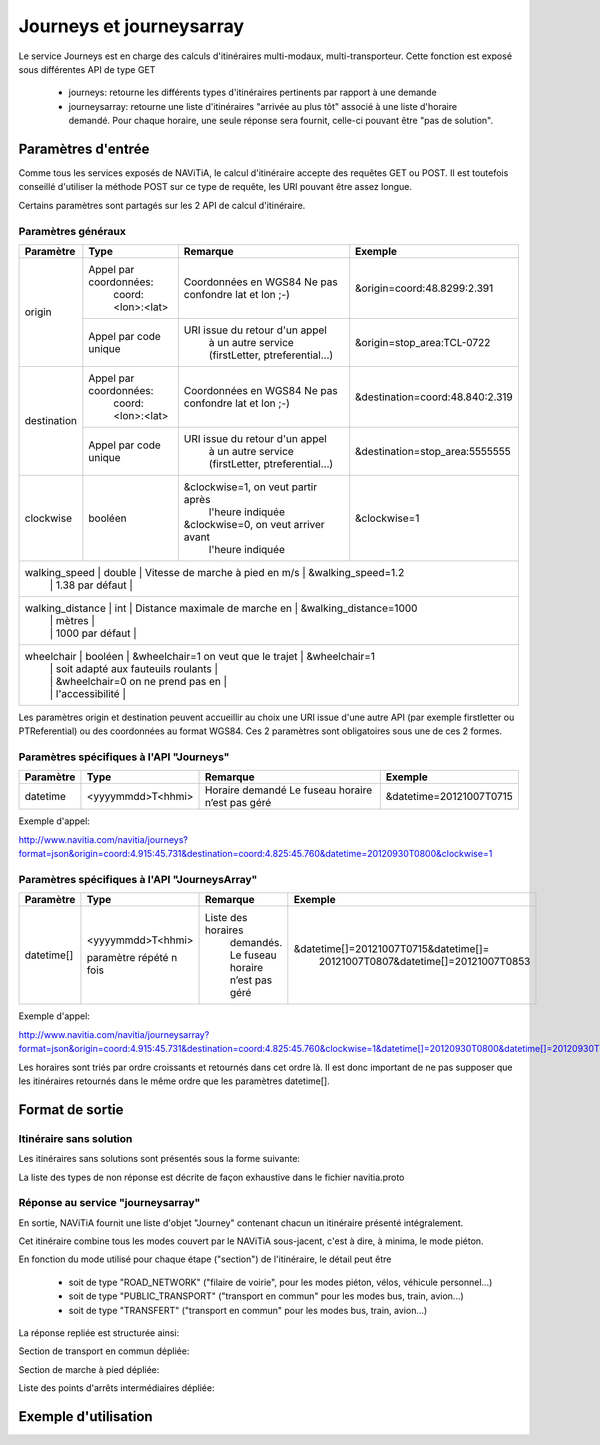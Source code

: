 Journeys et journeysarray
=========================

Le service Journeys est en charge des calculs d'itinéraires multi-modaux, multi-transporteur.
Cette fonction est exposé sous différentes API de type GET

  * journeys: retourne les différents types d'itinéraires pertinents par rapport à une demande
  * journeysarray: retourne une liste d'itinéraires "arrivée au plus tôt" associé à une liste d'horaire demandé. Pour chaque horaire, une seule réponse sera fournit, celle-ci pouvant être "pas de solution".

Paramètres d'entrée
*******************

Comme tous les services exposés de NAViTiA, le calcul d'itinéraire accepte des requêtes GET ou POST. 
Il est toutefois conseillé d'utiliser la méthode POST sur ce type de requête, les URI pouvant être assez longue.

Certains paramètres sont partagés sur les 2 API de calcul d'itinéraire. 

Paramètres généraux
-------------------

+------------------+------------------------+-------------------------------------+---------------------------------+
| Paramètre        | Type                   | Remarque                            | Exemple                         |
+==================+========================+=====================================+=================================+
| origin           | Appel par coordonnées: | Coordonnées en WGS84                | &origin=coord:48.8299:2.391     |
|                  |    coord:<lon>:<lat>   | Ne pas confondre lat et lon ;-)     |                                 |
|                  +------------------------+-------------------------------------+---------------------------------+
|                  | Appel par code unique  | URI issue du retour d'un appel      | &origin=stop_area:TCL-0722      |
|                  |                        |   à un autre service                |                                 |
|                  |                        |   (firstLetter, ptreferential...)   |                                 |
+------------------+------------------------+-------------------------------------+---------------------------------+
| destination      | Appel par coordonnées: | Coordonnées en WGS84                | &destination=coord:48.840:2.319 |
|                  |    coord:<lon>:<lat>   | Ne pas confondre lat et lon ;-)     |                                 |
|                  +------------------------+-------------------------------------+---------------------------------+
|                  | Appel par code unique  | URI issue du retour d'un appel      | &destination=stop_area:5555555  |
|                  |                        |   à un autre service                |                                 |
|                  |                        |   (firstLetter, ptreferential...)   |                                 |
+------------------+------------------------+-------------------------------------+---------------------------------+
| clockwise        | booléen                | &clockwise=1, on veut partir après  | &clockwise=1                    |
|                  |                        |       l'heure indiquée              |                                 |
|                  |                        | &clockwise=0, on veut arriver avant |                                 |
|                  |                        |       l'heure indiquée              |                                 |
+------------------+------------------------+-------------------------------------+---------------------------------+
| walking_speed    | double                 | Vitesse de marche à pied en m/s     | &walking_speed=1.2              |
|                  |                        | 1.38 par défaut                     |                                 |
+-------------------------------------------------------------------------------------------------------------------+
| walking_distance | int                    | Distance maximale de marche en      | &walking_distance=1000          |		
|                  |                        | mètres                              |                                 |
|                  |                        | 1000 par défaut                     |                                 |
+-------------------------------------------------------------------------------------------------------------------+
| wheelchair       | booléen                | &wheelchair=1 on veut que le trajet | &wheelchair=1                   |
|                  |                        | soit adapté aux fauteuils roulants  |                                 |
|                  |                        | &wheelchair=0 on ne prend pas en    |                                 |
|                  |                        | l'accessibilité                     |                                 |
+------------------+------------------------+-------------------------------------+---------------------------------+

Les paramètres origin et destination peuvent accueillir au choix une URI issue d'une autre API 
(par exemple firstletter ou PTReferential) ou des coordonnées au format WGS84. Ces 2 paramètres sont obligatoires sous une de ces 2 formes.

Paramètres spécifiques à l'API "Journeys"
-----------------------------------------

+-------------+------------------------+-------------------------------------+---------------------------------+
| Paramètre   | Type                   | Remarque                            | Exemple                         |
+=============+========================+=====================================+=================================+
| datetime    | <yyyymmdd>T<hhmi>      | Horaire demandé                     | &datetime=20121007T0715         |
|             |                        | Le fuseau horaire n’est pas géré    |                                 |
+-------------+------------------------+-------------------------------------+---------------------------------+

Exemple d'appel:

http://www.navitia.com/navitia/journeys?format=json&origin=coord:4.915:45.731&destination=coord:4.825:45.760&datetime=20120930T0800&clockwise=1

Paramètres spécifiques à l'API "JourneysArray"
----------------------------------------------

+-------------+------------------------+--------------------------+--------------------------------------------+
| Paramètre   | Type                   | Remarque                 | Exemple                                    |
+=============+========================+==========================+============================================+
| datetime[]  | <yyyymmdd>T<hhmi>      | Liste des horaires       | &datetime[]=20121007T0715&datetime[]=      |
|             |                        |   demandés. Le fuseau    |   20121007T0807&datetime[]=20121007T0853   |
|             | paramètre répété n fois|   horaire n’est pas géré |                                            |
+-------------+------------------------+--------------------------+--------------------------------------------+

Exemple d'appel:

http://www.navitia.com/navitia/journeysarray?format=json&origin=coord:4.915:45.731&destination=coord:4.825:45.760&clockwise=1&datetime[]=20120930T0800&datetime[]=20120930T0900&datetime[]=20120930T1000

Les horaires sont triés par ordre croissants et retournés dans cet ordre là. Il est donc important de ne pas supposer que les itinéraires retournés
dans le même ordre que les paramètres datetime[].


Format de sortie
****************

Itinéraire sans solution
------------------------

Les itinéraires sans solutions sont présentés sous la forme suivante:

.. image:: ../_static/ex_journey_noresponse.png

La liste des types de non réponse est décrite de façon exhaustive dans le fichier navitia.proto

Réponse au service "journeysarray"
----------------------------------


En sortie, NAViTiA fournit une liste d'objet "Journey" contenant chacun un itinéraire présenté intégralement.

Cet itinéraire combine tous les modes couvert par le NAViTiA sous-jacent, c'est à dire, à minima, le mode piéton.

En fonction du mode utilisé pour chaque étape ("section") de l'itinéraire, le détail peut être

  * soit de type "ROAD_NETWORK" ("filaire de voirie", pour les modes piéton, vélos, véhicule personnel...) 
  * soit de type "PUBLIC_TRANSPORT" ("transport en commun" pour les modes bus, train, avion...) 
  * soit de type "TRANSFERT" ("transport en commun" pour les modes bus, train, avion...) 


La réponse repliée est structurée ainsi:


.. image:: ../_static/ex_journey_folded.png


Section de transport en commun dépliée:

.. image:: ../_static/ex_journey_publictransport_unfolded.png


Section de marche à pied dépliée:

.. image:: ../_static/ex_journey_roadnetwork_unfolded.png


Liste des points d'arrêts intermédiaires dépliée:

.. image:: ../_static/ex_journey_stoppointlist_unfolded.png



Exemple d'utilisation
*********************

